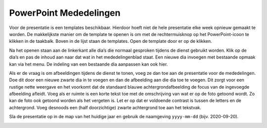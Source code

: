 PowerPoint Mededelingen
=======================
Voor de presentatie is een templates beschikbaar. Hierdoor hoeft niet de hele presentatie elke week opnieuw gemaakt te worden. De makkelijkste manier om de template te openen is om met de rechtermuisknop op het PowerPoint-icoon te klikken in de taakbalk. Boven in de lijst staan de templates. Open de template door er op de klikken.

.. image:: ../images/pp-nieuw-van-template.png

Na het openen staan aan de linkerkant alle dia’s die normaal gesproken tijdens de dienst gebruikt worden. Klik op de dia’s en pas de inhoud aan naar dat wat in het mededelingenblad staat. Een nieuwe dia invoegen met bestaande opmaak kan via het menu. De indeling van een bestaande dia aanpassen kan ook hier.

.. image:: ../images/pp-dia-indeling.png

Als er de vraag is om afbeeldingen tijdens de dienst te tonen, voeg ze dan toe aan de presentatie voor de mededelingen. Doe dit door een nieuwe zwarte dia in te voegen en dan de afbeelding aan die dia toe te voegen. Dit zorgt voor een rustige nette weergave en het voorkomt dat de standaard blauwe achtergrondafbeelding de focus van de ingevoegde afbeelding afleidt.
Voeg als er ruimte is een korte tekst toe met de omschrijving van wat er op de foto getoond wordt. Zo kan de foto ook getoond worden als het vergeten is. Let er op dat er voldoende contrast is tussen de letters en de achtergrond. Voeg desnoods een (half doorzichtige) zwarte achtergrond toe aan het tekstvak.

.. image:: ../images/pp-afb-tips.png

Sla de presentatie op in de map van het huidige jaar en gebruik de naamgeving ``yyyy-mm-dd`` (bijv. 2020-09-20).

.. image:: ../images/pp-opslaan-mededelingen.png
